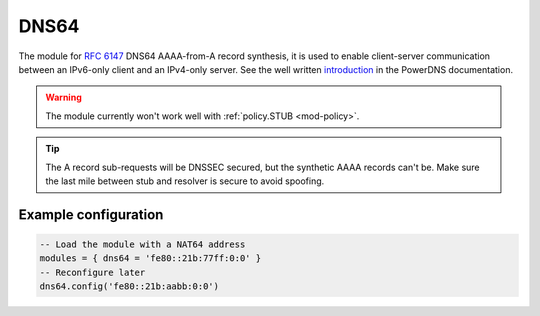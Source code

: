 .. _mod-dns64:

DNS64
-----

The module for :rfc:`6147` DNS64 AAAA-from-A record synthesis, it is used to enable client-server communication between an IPv6-only client and an IPv4-only server. See the well written `introduction`_ in the PowerDNS documentation.

.. warning:: The module currently won't work well with :ref:`policy.STUB <mod-policy>`.

.. tip:: The A record sub-requests will be DNSSEC secured, but the synthetic AAAA records can't be. Make sure the last mile between stub and resolver is secure to avoid spoofing.

Example configuration
^^^^^^^^^^^^^^^^^^^^^

.. code-block:: lua

	-- Load the module with a NAT64 address
	modules = { dns64 = 'fe80::21b:77ff:0:0' }
	-- Reconfigure later
	dns64.config('fe80::21b:aabb:0:0')



.. _RPZ: https://dnsrpz.info/
.. _introduction: https://doc.powerdns.com/md/recursor/dns64
